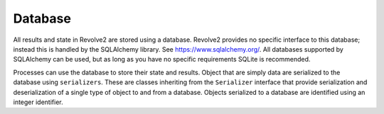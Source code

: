 ========
Database
========
All results and state in Revolve2 are stored using a database.
Revolve2 provides no specific interface to this database; instead this is handled by the SQLAlchemy library.
See `<https://www.sqlalchemy.org/>`_.
All databases supported by SQLAlchemy can be used, but as long as you have no specific requirements SQLite is recommended.

Processes can use the database to store their state and results.
Object that are simply data are serialized to the database using ``serializers``.
These are classes inheriting from the ``Serializer`` interface that provide serialization and deserialization of a single type of object to and from a database.
Objects serialized to a database are identified using an integer identifier.
